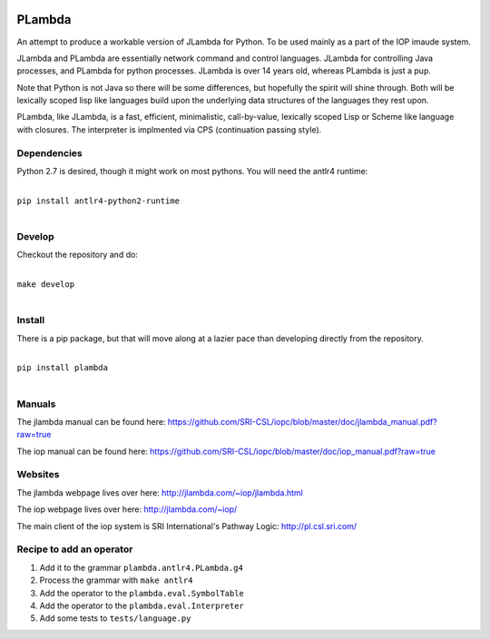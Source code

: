 .. image:: https://badge.fury.io/py/PLambda.svg
    :target: https://badge.fury.io/py/PLambda
	     

=======
PLambda
=======

An attempt to produce a workable version of JLambda for Python.
To be used mainly as a part of the IOP imaude system.

JLambda and PLambda are essentially network command and control
languages. JLambda for controlling Java processes, and PLambda for
python processes.  JLambda is over 14 years old, whereas PLambda
is just a pup.

Note that Python is not Java so there will be some differences, but
hopefully the spirit will shine through. Both will be lexically scoped
lisp like languages build upon the underlying data
structures of the languages they rest upon.

PLambda, like JLambda,  is a fast, efficient, minimalistic, call-by-value, lexically scoped Lisp or
Scheme like language with closures. The interpreter is implmented via
CPS (continuation passing style).



Dependencies
------------

Python 2.7 is desired, though it might work on most pythons.
You will need the antlr4 runtime:

|
| ``pip install antlr4-python2-runtime``
|


Develop
-------

Checkout the repository and do:

|
| ``make develop``
|



Install
-------

There is a pip package, but that will move along at a lazier pace than developing directly from 
the repository.

|
| ``pip install plambda``
|



Manuals
-------

The jlambda manual can be found here: https://github.com/SRI-CSL/iopc/blob/master/doc/jlambda_manual.pdf?raw=true

The iop manual can be found here:
https://github.com/SRI-CSL/iopc/blob/master/doc/iop_manual.pdf?raw=true

Websites
--------

The jlambda webpage lives over here: http://jlambda.com/~iop/jlambda.html

The iop webpage lives over here: http://jlambda.com/~iop/

The main client of the iop system is SRI International's Pathway Logic: http://pl.csl.sri.com/



Recipe to add an operator
-------------------------


1. Add it to the grammar ``plambda.antlr4.PLambda.g4``

2. Process the grammar with ``make antlr4``

3. Add the operator to the ``plambda.eval.SymbolTable``

4. Add the operator to the ``plambda.eval.Interpreter``

5. Add some tests to ``tests/language.py``   


